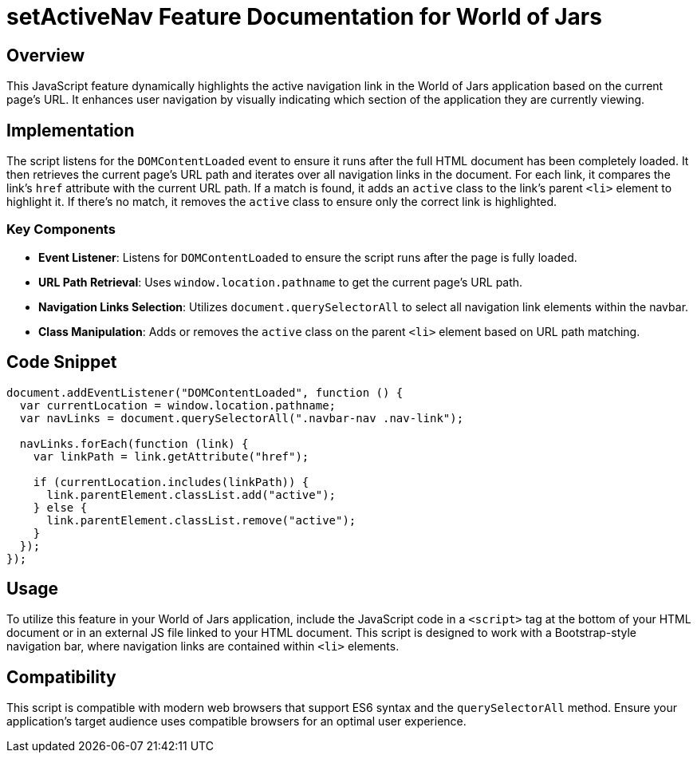 = setActiveNav Feature Documentation for World of Jars

== Overview

This JavaScript feature dynamically highlights the active navigation link in the World of Jars application based on the current page's URL. It enhances user navigation by visually indicating which section of the application they are currently viewing.

== Implementation

The script listens for the `DOMContentLoaded` event to ensure it runs after the full HTML document has been completely loaded. It then retrieves the current page's URL path and iterates over all navigation links in the document. For each link, it compares the link's `href` attribute with the current URL path. If a match is found, it adds an `active` class to the link's parent `<li>` element to highlight it. If there's no match, it removes the `active` class to ensure only the correct link is highlighted.

=== Key Components

- *Event Listener*: Listens for `DOMContentLoaded` to ensure the script runs after the page is fully loaded.
- *URL Path Retrieval*: Uses `window.location.pathname` to get the current page's URL path.
- *Navigation Links Selection*: Utilizes `document.querySelectorAll` to select all navigation link elements within the navbar.
- *Class Manipulation*: Adds or removes the `active` class on the parent `<li>` element based on URL path matching.

== Code Snippet

[source,js]
----
document.addEventListener("DOMContentLoaded", function () {
  var currentLocation = window.location.pathname;
  var navLinks = document.querySelectorAll(".navbar-nav .nav-link");

  navLinks.forEach(function (link) {
    var linkPath = link.getAttribute("href");

    if (currentLocation.includes(linkPath)) {
      link.parentElement.classList.add("active");
    } else {
      link.parentElement.classList.remove("active");
    }
  });
});
----

== Usage

To utilize this feature in your World of Jars application, include the JavaScript code in a `<script>` tag at the bottom of your HTML document or in an external JS file linked to your HTML document. This script is designed to work with a Bootstrap-style navigation bar, where navigation links are contained within `<li>` elements.

== Compatibility

This script is compatible with modern web browsers that support ES6 syntax and the `querySelectorAll` method. Ensure your application's target audience uses compatible browsers for an optimal user experience.
